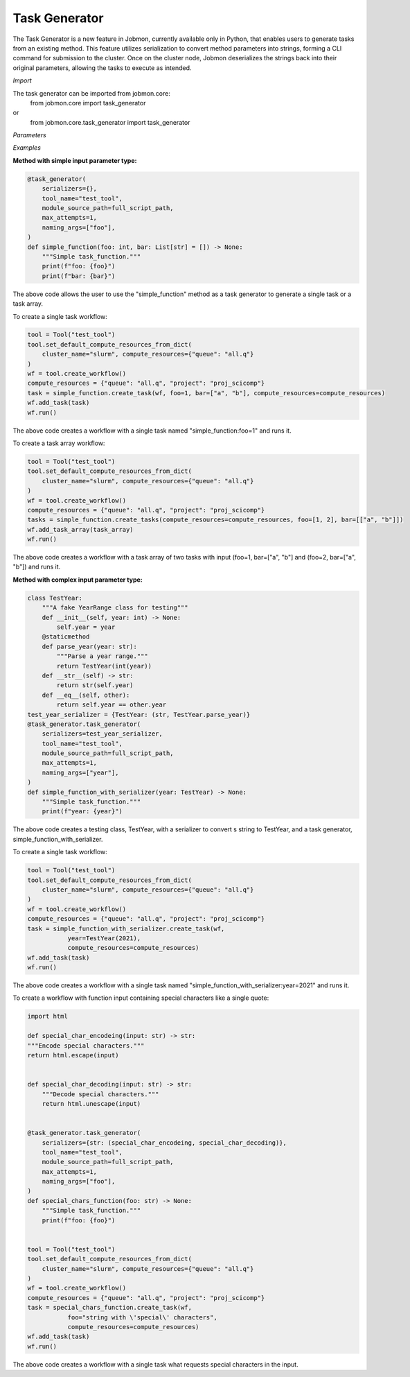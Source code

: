 
Task Generator
#######################
The Task Generator is a new feature in Jobmon, currently available only in Python,
that enables users to generate tasks from an existing method. This feature utilizes
serialization to convert method parameters into strings, forming a CLI command for
submission to the cluster. Once on the cluster node,
Jobmon deserializes the strings back into their original parameters,
allowing the tasks to execute as intended.

*Import*

The task generator can be imported from jobmon.core:
    from jobmon.core import task_generator
or
    from jobmon.core.task_generator import task_generator

*Parameters*

.. table::
    :widths: auto
    :align: left

    ===================  =================== ================================================
    Parameter             Type                Description
    ===================  =================== ================================================
    serializers          Dict                 A dict of {type: callable} to
                                              serialize the input parameters.
    naming_args          Optional[List[str]]  The args used to name the task.
                                              Does not apply to array tasks.
    max_attempts         Optional[int]        The maximum number of attempts to run the task.
    module_source_path   Optional[str]        The path to the module source code if the module
                                              is not in the current conda environment.
    ===================  =================== =================================================

*Examples*

**Method with simple input parameter type:**

.. code-block:: python

    @task_generator(
        serializers={},
        tool_name="test_tool",
        module_source_path=full_script_path,
        max_attempts=1,
        naming_args=["foo"],
    )
    def simple_function(foo: int, bar: List[str] = []) -> None:
        """Simple task_function."""
        print(f"foo: {foo}")
        print(f"bar: {bar}")

The above code allows the user to use the "simple_function" method as a task generator to generate
a single task or a task array.

To create a single task workflow:

.. code-block:: python

    tool = Tool("test_tool")
    tool.set_default_compute_resources_from_dict(
        cluster_name="slurm", compute_resources={"queue": "all.q"}
    )
    wf = tool.create_workflow()
    compute_resources = {"queue": "all.q", "project": "proj_scicomp"}
    task = simple_function.create_task(wf, foo=1, bar=["a", "b"], compute_resources=compute_resources)
    wf.add_task(task)
    wf.run()

The above code creates a workflow with a single task named "simple_function:foo=1" and runs it.

To create a task array workflow:

.. code-block:: python

    tool = Tool("test_tool")
    tool.set_default_compute_resources_from_dict(
        cluster_name="slurm", compute_resources={"queue": "all.q"}
    )
    wf = tool.create_workflow()
    compute_resources = {"queue": "all.q", "project": "proj_scicomp"}
    tasks = simple_function.create_tasks(compute_resources=compute_resources, foo=[1, 2], bar=[["a", "b"]])
    wf.add_task_array(task_array)
    wf.run()

The above code creates a workflow with a task array of two tasks with input (foo=1, bar=["a", "b"] and
(foo=2, bar=["a", "b"]) and runs it.

**Method with complex input parameter type:**

.. code-block:: python

    class TestYear:
        """A fake YearRange class for testing"""
        def __init__(self, year: int) -> None:
            self.year = year
        @staticmethod
        def parse_year(year: str):
            """Parse a year range."""
            return TestYear(int(year))
        def __str__(self) -> str:
            return str(self.year)
        def __eq__(self, other):
            return self.year == other.year
    test_year_serializer = {TestYear: (str, TestYear.parse_year)}
    @task_generator.task_generator(
        serializers=test_year_serializer,
        tool_name="test_tool",
        module_source_path=full_script_path,
        max_attempts=1,
        naming_args=["year"],
    )
    def simple_function_with_serializer(year: TestYear) -> None:
        """Simple task_function."""
        print(f"year: {year}")

The above code creates a testing class, TestYear, with a serializer to convert s string to TestYear,
and a task generator, simple_function_with_serializer.

To create a single task workflow:

.. code-block:: python

    tool = Tool("test_tool")
    tool.set_default_compute_resources_from_dict(
        cluster_name="slurm", compute_resources={"queue": "all.q"}
    )
    wf = tool.create_workflow()
    compute_resources = {"queue": "all.q", "project": "proj_scicomp"}
    task = simple_function_with_serializer.create_task(wf,
               year=TestYear(2021),
               compute_resources=compute_resources)
    wf.add_task(task)
    wf.run()

The above code creates a workflow with a single task named
"simple_function_with_serializer:year=2021" and runs it.

To create a workflow with function input containing special characters like a single quote:

.. code-block:: python

    import html

    def special_char_encodeing(input: str) -> str:
    """Encode special characters."""
    return html.escape(input)


    def special_char_decoding(input: str) -> str:
        """Decode special characters."""
        return html.unescape(input)


    @task_generator.task_generator(
        serializers={str: (special_char_encodeing, special_char_decoding)},
        tool_name="test_tool",
        module_source_path=full_script_path,
        max_attempts=1,
        naming_args=["foo"],
    )
    def special_chars_function(foo: str) -> None:
        """Simple task_function."""
        print(f"foo: {foo}")


    tool = Tool("test_tool")
    tool.set_default_compute_resources_from_dict(
        cluster_name="slurm", compute_resources={"queue": "all.q"}
    )
    wf = tool.create_workflow()
    compute_resources = {"queue": "all.q", "project": "proj_scicomp"}
    task = special_chars_function.create_task(wf,
               foo="string with \'special\' characters",
               compute_resources=compute_resources)
    wf.add_task(task)
    wf.run()

The above code creates a workflow with a single task what requests special characters in the input.
